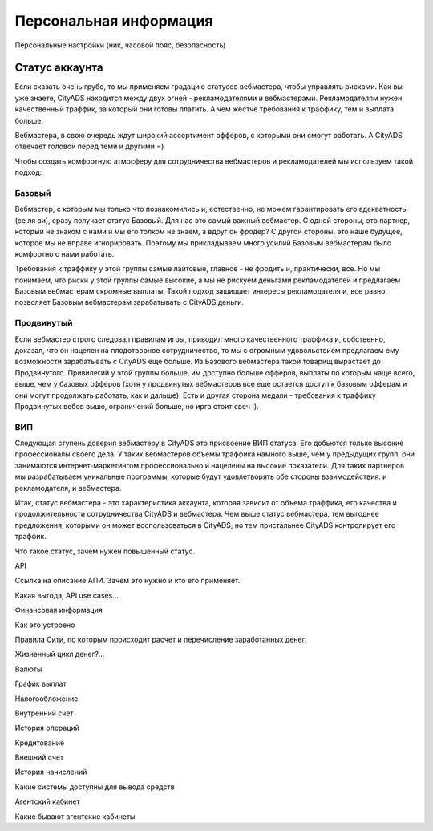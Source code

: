 #######################
Персональная информация
#######################

Персональные настройки (ник, часовой пояс, безопасность)

***************
Статус аккаунта
***************

Если сказать очень грубо, то мы применяем градацию статусов вебмастера, чтобы управлять рисками. Как вы уже знаете, CityADS находится между двух огней - рекламодателями и вебмастерами. Рекламодателям нужен качественный траффик, за который они готовы платить. А чем жёстче требования к траффику, тем и выплата больше.

Вебмастера, в свою очередь ждут широкий ассортимент офферов, с которыми они смогут работать. А CityADS отвечает головой перед теми и другими =)

Чтобы создать комфортную атмосферу для сотрудничества вебмастеров и рекламодателей мы используем такой подход:

Базовый
=======

Вебмастер, с которым мы только что познакомились и, естественно, не можем гарантировать его адекватность (се ля ви), сразу получает статус Базовый. Для нас это самый важный вебмастер. С одной стороны, это партнер, который не знаком с нами и мы его толком не знаем, а вдруг он фродер? С другой стороны, это наше будущее, которое мы не вправе игнорировать.  Поэтому мы прикладываем много усилий Базовым вебмастерам было комфортно с нами работать.

Требования к траффику у этой группы самые лайтовые, главное - не фродить и, практически, все. Но мы понимаем, что риски у этой группы самые высокие, а мы не рискуем деньгами рекламодателей и предлагаем Базовым вебмастерам скромные выплаты. Такой подход защищает интересы рекламодателя и, все равно, позволяет Базовым вебмастерам зарабатывать с CityADS деньги.

Продвинутый
===========

Если вебмастер строго следовал правилам игры, приводил много качественного траффика и, собственно, доказал, что он нацелен на плодотворное сотрудничество, то мы с огромным удовольствием предлагаем ему возможности зарабатывать с CityADS еще больше. Из Базового вебмастера такой товарищ вырастает до Продвинутого. Привилегий у этой группы больше, им доступно больше офферов, выплаты по которым чаще всего, выше, чем у базовых офферов (хотя у продвинутых вебмастеров все еще остается доступ к базовым офферам и они могут продолжать работать, как и дальше). Есть и другая сторона медали - требования к траффику Продвинутых вебов выше, ограничений больше, но ирга стоит свеч :). 

ВИП
===

Следующая ступень доверия вебмастеру в CityADS это присвоение ВИП статуса. Его добьются  только высокие профессионалы своего дела. У таких вебмастеров объемы траффика намного выше, чем у предыдущих групп, они занимаются интернет-маркетингом профессионально и нацелены на высокие показатели. Для таких партнеров мы разрабатываем уникальные программы, которые будут удовлетворять обе стороны взаимодействия: и рекламодателя, и вебмастера.

Итак, статус вебмастера - это характеристика аккаунта, которая зависит от объема траффика, его качества и продолжительности сотрудничества CityADS и вебмастера. Чем выше статус вебмастера, тем выгоднее предложения, которыми он может воспользоваться в CityADS, но тем пристальнее CityADS контролирует его траффик.

Что такое статус, зачем нужен повышенный статус.

API

Ссылка на описание АПИ. Зачем это нужно и кто его применяет.

Какая выгода, API use cases…

Финансовая информация


Как это устроено


Правила Сити, по которым происходит расчет и перечисление заработанных денег.

Жизненный цикл денег?...


Валюты


График выплат


Налогообложение


Внутренний счет


История операций


Кредитование


Внешний счет


История начислений

Какие системы доступны для вывода средств

Агентский кабинет


Какие бывают агентские кабинеты

